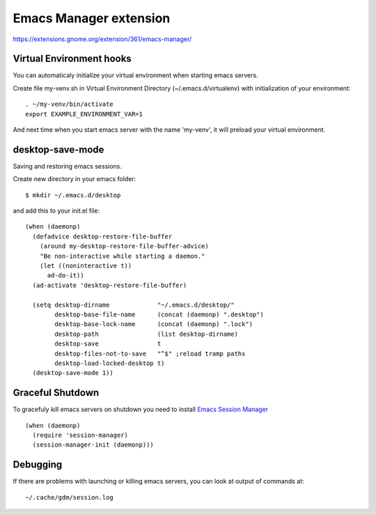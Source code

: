 =========================
 Emacs Manager extension
=========================

https://extensions.gnome.org/extension/361/emacs-manager/

Virtual Environment hooks
-------------------------
You can automaticaly initialize your virtual environment when starting
emacs servers.

Create file my-venv.sh in Virtual Environment Directory (~/.emacs.d/virtualenv)
with initialization of your environment::

    . ~/my-venv/bin/activate
    export EXAMPLE_ENVIRONMENT_VAR=1

And next time when you start emacs server with the name 'my-venv', it
will preload your virtual environment.

desktop-save-mode
-----------------
Saving and restoring emacs sessions.

Create new directory in your emacs folder::

    $ mkdir ~/.emacs.d/desktop

and add this to your init.el file::

    (when (daemonp)
      (defadvice desktop-restore-file-buffer
        (around my-desktop-restore-file-buffer-advice)
        "Be non-interactive while starting a daemon."
        (let ((noninteractive t))
          ad-do-it))
      (ad-activate 'desktop-restore-file-buffer)

      (setq desktop-dirname             "~/.emacs.d/desktop/"
            desktop-base-file-name      (concat (daemonp) ".desktop")
            desktop-base-lock-name      (concat (daemonp) ".lock")
            desktop-path                (list desktop-dirname)
            desktop-save                t
            desktop-files-not-to-save   "^$" ;reload tramp paths
            desktop-load-locked-desktop t)
      (desktop-save-mode 1))

Graceful Shutdown
-----------------

To gracefuly kill emacs servers on shutdown you need to install
`Emacs Session Manager <http://marmalade-repo.org/packages/session-manager>`_

::

    (when (daemonp)
      (require 'session-manager)
      (session-manager-init (daemonp)))

Debugging
---------

If there are problems with launching or killing emacs servers, you can look at
output of commands at::

    ~/.cache/gdm/session.log
